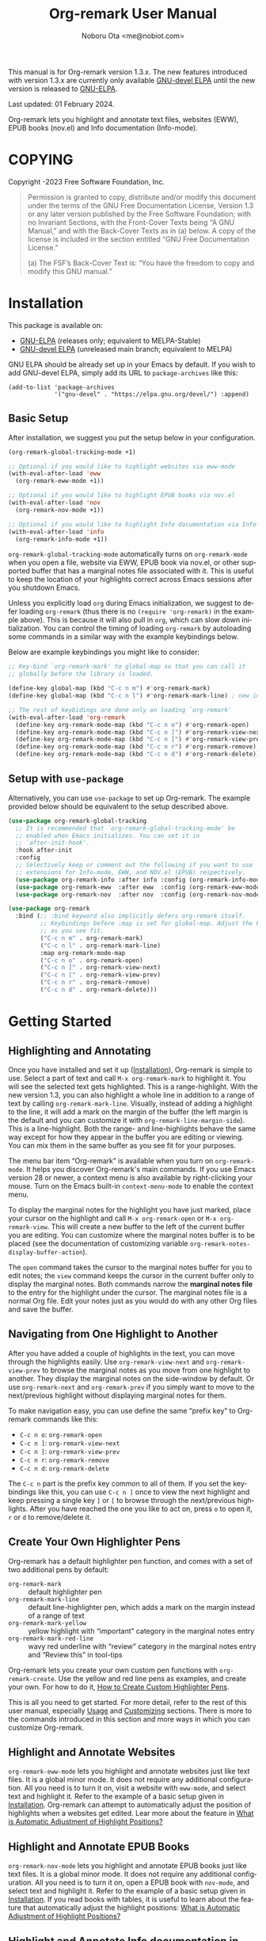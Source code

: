 #+title: Org-remark User Manual
#+author: Noboru Ota <me@nobiot.com>
#+macro: version 1.3.x
#+macro: modified 01 February 2024
#+language: en
#+export_file_name: org-remark.texi
#+texinfo_dir_category: Emacs
#+texinfo_dir_title: Org-remark: (org-remark)
#+texinfo_dir_desc: Highlight and annotate any text file
#+texinfo: @paragraphindent asis
#+options: toc:nil ':t

This manual is for Org-remark version {{{version}}}. The new features introduced with version {{{version}}} are currently only available [[https://elpa.gnu.org/devel/org-remark.html][GNU-devel ELPA]] until the new version is released to [[https://elpa.gnu.org/packages/org-remark.html][GNU-ELPA]].

Last updated: {{{modified}}}.

Org-remark lets you highlight and annotate text files, websites (EWW), EPUB books (nov.el) and Info documentation (Info-mode).

#+texinfo: @insertcopying

* COPYING
:PROPERTIES:
:COPYING: t
:END:

Copyright \copy 2021-2023  Free Software Foundation, Inc.

#+begin_quote
Permission is granted to copy, distribute and/or modify this document
under the terms of the GNU Free Documentation License, Version 1.3 or
any later version published by the Free Software Foundation; with no
Invariant Sections, with the Front-Cover Texts being “A GNU Manual,” and
with the Back-Cover Texts as in (a) below.  A copy of the license is
included in the section entitled “GNU Free Documentation License.”

(a) The FSF’s Back-Cover Text is: “You have the freedom to copy and
modify this GNU manual.”
#+end_quote

* Installation
:PROPERTIES:
:CUSTOM_ID: installation
:END:

This package is available on:

- [[https://elpa.gnu.org/packages/org-remark.html][GNU-ELPA]] (releases only; equivalent to MELPA-Stable)
- [[https://elpa.gnu.org/devel/org-remark.html][GNU-devel ELPA]] (unreleased main branch; equivalent to MELPA)

GNU ELPA should be already set up in your Emacs by default. If you wish to add GNU-devel ELPA, simply add its URL to ~package-archives~ like this:

#+BEGIN_SRC elisp
  (add-to-list 'package-archives
               '("gnu-devel" . "https://elpa.gnu.org/devel/") :append)
#+END_SRC

** Basic Setup

After installation, we suggest you put the setup below in your configuration.

#+name: basic-setup
#+begin_src emacs-lisp
  (org-remark-global-tracking-mode +1)

  ;; Optional if you would like to highlight websites via eww-mode
  (with-eval-after-load 'eww
    (org-remark-eww-mode +1))

  ;; Optional if you would like to highlight EPUB books via nov.el
  (with-eval-after-load 'nov
    (org-remark-nov-mode +1))

  ;; Optional if you would like to highlight Info documentation via Info-mode
  (with-eval-after-load 'info
    (org-remark-info-mode +1))
#+end_src

~org-remark-global-tracking-mode~ automatically turns on ~org-remark-mode~ when you open a file, website via EWW, EPUB book via nov.el, or other supported buffer that has a marginal notes file associated with it. This is useful to keep the location of your highlights correct across Emacs sessions after you shutdown Emacs.

Unless you explicitly load ~org~ during Emacs initialization, we suggest to defer loading ~org-remark~ (thus there is no ~(require 'org-remark)~ in the example above). This is because it will also pull in ~org~, which can slow down initialization. You can control the timing of loading ~org-remark~ by autoloading some commands in a similar way with the example keybindings below.

Below are example keybindings you might like to consider:

#+begin_src emacs-lisp
  ;; Key-bind `org-remark-mark' to global-map so that you can call it
  ;; globally before the library is loaded.

  (define-key global-map (kbd "C-c n m") #'org-remark-mark)
  (define-key global-map (kbd "C-c n l") #'org-remark-mark-line) ; new in v1.3

  ;; The rest of keybidings are done only on loading `org-remark'
  (with-eval-after-load 'org-remark
    (define-key org-remark-mode-map (kbd "C-c n o") #'org-remark-open)
    (define-key org-remark-mode-map (kbd "C-c n ]") #'org-remark-view-next)
    (define-key org-remark-mode-map (kbd "C-c n [") #'org-remark-view-prev)
    (define-key org-remark-mode-map (kbd "C-c n r") #'org-remark-remove)
    (define-key org-remark-mode-map (kbd "C-c n d") #'org-remark-delete))
#+end_src

** Setup with ~use-package~

Alternatively, you can use ~use-package~ to set up Org-remark. The example provided below should be equivalent to the setup described above.

#+name: setup-with-use-package
#+begin_src emacs-lisp
  (use-package org-remark-global-tracking
    ;; It is recommended that `org-remark-global-tracking-mode' be
    ;; enabled when Emacs initializes. You can set it in
    ;; `after-init-hook'.
    :hook after-init
    :config
    ;; Selectively keep or comment out the following if you want to use
    ;; extensions for Info-mode, EWW, and NOV.el (EPUB) respectively.
    (use-package org-remark-info :after info :config (org-remark-info-mode +1))
    (use-package org-remark-eww  :after eww  :config (org-remark-eww-mode +1))
    (use-package org-remark-nov  :after nov  :config (org-remark-nov-mode +1)))

  (use-package org-remark
    :bind (;; :bind keyword also implicitly defers org-remark itself.
           ;; Keybindings before :map is set for global-map. Adjust the keybinds
           ;; as you see fit.
           ("C-c n m" . org-remark-mark)
           ("C-c n l" . org-remark-mark-line)
           :map org-remark-mode-map
           ("C-c n o" . org-remark-open)
           ("C-c n ]" . org-remark-view-next)
           ("C-c n [" . org-remark-view-prev)
           ("C-c n r" . org-remark-remove)
           ("C-c n d" . org-remark-delete)))
#+end_src

* Getting Started
:PROPERTIES:
:CUSTOM_ID: getting-started
:END:

** Highlighting and Annotating

#+findex: org-remark-mark
#+findex: org-remark-mark-line
#+findex: org-remark-open
#+findex: org-remark-view
#+cindex: Marginal notes file
#+cindex: line-highlight
#+cindex: range-highlight
#+vindex: org-remark-line-margin-side
#+vindex: org-remark-notes-display-buffer-action

Once you have installed and set it up ([[#installation][Installation]]), Org-remark is simple to use. Select a part of text and call ~M-x org-remark-mark~ to highlight it. You will see the selected text gets highlighted. This is a range-highlight. With the new version 1.3, you can also highlight a whole line in addition to a range of text by calling ~org-remark-mark-line~. Visually, instead of adding a highlight to the line, it will add a mark on the margin of the buffer (the left margin is the default and you can customize it with ~org-remark-line-margin-side~). This is a line-highlight. Both the range- and line-highlights behave the same way except for how they appear in the buffer you are editing or viewing. You can mix them in the same buffer as you see fit for your purposes.

The menu bar item "Org-remark" is available when you turn on ~org-remark-mode~. It helps you discover Org-remark's main commands. If you use Emacs version 28 or newer, a context menu is also available by right-clicking your mouse. Turn on the Emacs built-in ~context-menu-mode~ to enable the context menu.

To display the marginal notes for the highlight you have just marked, place your cursor on the highlight and call ~M-x org-remark-open~ or ~M-x org-remark-view~. This will create a new buffer to the left of the current buffer you are editing. You can customize where the marginal notes buffer is to be placed (see the documentation of customizing variable ~org-remark-notes-display-buffer-action~).

The ~open~ command takes the cursor to the marginal notes buffer for you to edit notes; the ~view~ command keeps the cursor in the current buffer only to display the marginal notes. Both commands narrow the *marginal notes file* to the entry for the highlight under the cursor.  The marginal notes file is a normal Org file. Edit your notes just as you would do with any other Org files and save the buffer.

** Navigating from One Highlight to Another

#+findex: org-remark-view-next
#+findex: org-remark-view-prev
#+cindex: Menu in the menu bar
#+cindex: Context menu

After you have added a couple of highlights in the text, you can move through the highlights easily. Use ~org-remark-view-next~ and ~org-remark-view-prev~ to browse the marginal notes as you move from one highlight to another. They display the marginal notes on the side-window by default. Or use ~org-remark-next~ and ~org-remark-prev~ if you simply want to move to the next/previous highlight without displaying marginal notes for them.

To make navigation easy, you can use define the same "prefix key" to Org-remark commands like this:

- ~C-c n o~: ~org-remark-open~
- ~C-c n ]~: ~org-remark-view-next~
- ~C-c n [~: ~org-remark-view-prev~
- ~C-c n r~: ~org-remark-remove~
- ~C-c n d~: ~org-remark-delete~

The ~C-c n~ part is the prefix key common to all of them. If you set the keybindings like this, you can use ~C-c n ]~ once to view the next highlight and keep pressing a single key ~]~ or ~[~ to browse through the next/previous highlights. After you have reached the one you like to act on, press ~o~ to open it, ~r~ or ~d~ to remove/delete it.

** Create Your Own Highlighter Pens

#+cindex: Custom highlighter pens

Org-remark has a default highlighter pen function, and comes with a set of two additional pens by default:

- ~org-remark-mark~        :: default highlighter pen
- ~org-remark-mark-line~ :: default line-highlighter pen, which adds a mark on the margin instead of a range of text
- ~org-remark-mark-yellow~    :: yellow highlight with "important" category in the marginal notes entry
- ~org-remark-mark-red-line~   :: wavy red underline with "review" category in the marginal notes entry and "Review this" in tool-tips

Org-remark lets you create your own custom pen functions with ~org-remark-create~. Use the yellow and red line pens as examples, and create your own. For how to do it, [[#create-custom-pens][How to Create Custom Highlighter Pens]].

This is all you need to get started. For more detail, refer to the rest of this user manual, especially [[#usage][Usage]] and [[#customizing][Customizing]] sections. There is more to the commands introduced in this section and more ways in which you can customize Org-remark.

** Highlight and Annotate Websites

#+cindex: Highlighting websites with EWW
#+findex: org-remark-eww-mode

~org-remark-eww-mode~ lets you highlight and annotate websites just like text files. It is a global minor mode. It does not require any additional configuration. All you need is to turn it on, visit a website with ~eww-mode~, and select text and highlight it. Refer to the example of a basic setup given in [[#installation][Installation]]. Org-remark can attempt to automatically adjust the position of highlights when a websites get edited. Lear more about the feature in [[#auto-adjust][What is Automatic Adjustment of Highlight Positions?]]

** Highlight and Annotate EPUB Books

#+cindex: Highlighting EPUB Books with nov.el
#+findex: org-remark-nov-mode

~org-remark-nov-mode~ lets you highlight and annotate EPUB books just like text files. It is a global minor mode. It does not require any additional configuration. All you need is to turn it on, open a EPUB book with ~nov-mode~, and select text and highlight it. Refer to the example of a basic setup given in [[#installation][Installation]]. If you read books with tables, it is useful to learn about the feature that automatically adjust the highlight positions: [[#auto-adjust][What is Automatic Adjustment of Highlight Positions?]]

** Highlight and Annotate Info documentation in ~Info-mode~

#+cindex: Highlighting Info documentation with Info-mode
#+findex: org-remark-info-mode

~org-remark-info-mode~ lets you highlight and annotate Info documentation just like text files. It is a global minor mode. It does not require any additional configuration. All you need is to turn it on, open an Info node with ~Info-mode~, and select text and highlight it. Refer to the example of a basic setup given in [[#installation][Installation]].

* Usage, Features, Concepts
:PROPERTIES:
:CUSTOM_ID: usage
:END:

** How to Create Custom Highlighter Pens
:PROPERTIES:
:CUSTOM_ID: create-custom-pens
:END:

#+cindex: Custom highlighter pens
#+cindex: Org-remark properties for highlights
#+findex: org-remark-mark
#+findex: org-remark-mark-yellow
#+findex: org-remark-mark-red-line
#+findex: org-remark-create

~org-remark-create~ is a macro that lets you create your own custom pen functions. Org-remark comes with two additional pens that are created by default. Use them as examples to learn how to create your own.

#+begin_src elisp
  (org-remark-create "red-line"
                     '(:underline (:color "dark red" :style wave))
                     '(CATEGORY "review" help-echo "Review this"))
  (org-remark-create "yellow"
                     '(:underline "gold" :background "lemon chiffon")
                     '(CATEGORY "important"))
#+end_src

- Macro: ~org-remark-create~ label &optional face properties ::
  Create and register new highlighter pen functions. The newly created pen function will be registered to variable ~org-remark-available-pens~.  It is used by ~org-remark-change~ as a selection list.

  ~LABEL~ is the name of the highlighter and mandatory. The function will be named ~org-remark-mark-LABEL~.

  The highlighter pen function will apply ~FACE~ to the selected region. ~FACE~ can be an anonymous face.  When ~FACE~ is nil, this macro uses the default face ~org-remark-highlighter~.

  ~PROPERTIES~ is a plist of pairs of a symbol and value. Each highlighted text region will have a corresponding Org headline in the notes file, and it can have additional properties in the property drawer from the highlighter pen. To do this, prefix property names with "=org-remark-=" or use "=CATEGORY=".

As of version 1.3, you can use ~org-remark-create~ to create a new line-highlighter pen. Use the ~PROPERTIES~ parameter like the example below to specify ~org-remark-type~ to be ~line~. This tells Org-remark to create a line-highlighter pen function instead of a default range-highlighter one. The ~LABEL~ does not need to include the string "line", but it is recommended for consistency with the default command ~org-remark-mark-line~.

#+begin_src emacs-lisp
  ;; This creates a custom command named org-remark-mark-line-alt with
  ;; face diff-hunk-header
  (org-remark-create "line-alt"
                   'diff-hunk-header
                   '(org-remark-type line))
#+end_src

#+ATTR_TEXINFO: :tag NOTE
#+begin_quote
Don't use =category= (all lowercase, symbol) as a property -- it's a special one for text properties. If you use it, the value also need to be a symbol; otherwise, you will get an error. You can use =CATEGORY= (all uppercase, symbol), which will result in adding =CATEGORY= with the value in the property drawer in marginal notes Org files.
#+end_quote

** How to Automatically Turn On Highlights after Re-starting Emacs

#+findex: org-remark-global-tracking-mode
#+findex: org-remark-mode

It is recommended that ~org-remark-global-tracking-mode~ be turned on as part of your Emacs initialization. This should be done before you start adding highlights in any file.

Once you have added highlights to some files, quit Emacs, and re-start it, active ~org-remark-global-tracking-mode~ will automatically turn on ~org-remark-mode~ and load the highlights from your previous sessions for the files being globally tracked.

Without this global minor mode, you would need to remember to activate ~org-remark-mode~ for each file where you add highlights and annotation. This is often unpractical.

** How to Manage Marginal Notes
:PROPERTIES:
:DESCRIPTION: Where Org-remark stores highlights and how to control it
:END:

*** Marginal Notes File
#+cindex: Marginal notes file
#+cindex: Org-remark properties for highlights

When you mark a part of text with a highlighter pen function, Org-remark will automatically create a *marginal notes file*. By default, it will be named ~marginalia.org~ and created in the same directory as the file you are editing ([[#change-marginal-notes-filename][How to Change Where Marginal Notes File is Saved]] [[#customizing][;Customizing]], ~org-remark-notes-file-name~).

The important thing to note is that Org-remark uses following properties in the property drawer of the headline to remember the highlights:

- :org-remark-beg:
- :org-remark-end:
- :org-remark-id:
- :org-remark-label:

Essentially, the marginal notes file is a database in the plain text with using Org mode. As a plain text database, you can easily edit these properties manually if necessary. You can directly edit the marginal notes file as a normal Org file.

The marginal notes file stores highlights and notes like this below; it is designed to organize highlights and notes for multiple files and multiple highlights (You are free to change the default headline titles Org-remark automatically inserts. Refer to section [[#organize-headlines][Organize Headlines in Marginal Notes Buffer in Your Way]]).

#+begin_src org
  ,* File 1
  ,** Highlight 1 in File 1
  ,** Highlight 2 in File 1
  [...]
  ,* File 2
  ,** Highlight 1 in File 2
  [...]
#+end_src

You can leave the marginal notes file as it is without writing any notes. In this case, the entries in marginal notes file simply save the locations of your highlighted text. After you quit Emacs,  re-start it, and visit the same source file, Org-remark uses this information to highlight the text again.

In addition to the properties above that Org-remark reserves for itself, you can add your own custom properties and ~CATEGORY~ property. Use "org-remark-" as the prefix to the property names (or "CATEGORY", which is the only exception), and Org-remark put them to the property drawer of highlight's headline entry in the marginal notes buffer. Define the custom properties in your own custom pen functions (for how to create your own pens, [[#create-custom-pens][How to Create Custom Highlighter Pens]]).

*** Organize Headlines in Marginal Notes Buffer in Your Way
:PROPERTIES:
:CUSTOM_ID: organize-headlines
:END:

#+vindex: org-remark-line-heading-title-max-length
#+vindex: org-remark-line-ellipsis

When you highlight a range of text or a line, Org-remark creates a corresponding headline in the marginal notes buffer with using Org mode. By default, the headline's title is either the selected text for the range-highlight or the first 40 characters of the line for the line-highlight. For the latter, if the string is longer than the maximum characters, it will be truncated and replaced by an ellipsis "…". Both the 40 character maximum length and the ellipsis can be customized with customizing variables ~org-remark-line-heading-title-max-length~ and ~org-remark-line-ellipsis~ respectively.

These are only default initial headline titles and you are free to change them as you see fit. For example, you may add a line-highlight to the line where you define a function in an Emacs Lisp script file. The initial title of the corresponding headline in the marginal notes buffer will be something like this below.

#+begin_example
,** (defun name-of-the-function (arg)...)
 :PROPERTIES:...
 I will revisit this function later.
#+end_example

It may make sense to change this to something like this, especially if you would prefer to organize marginal notes as ~TODO~ items so as to show the headlines in your agenda.

#+begin_example
,** TODO review name-of-the-function
 :PROPERTIES:...
 I will revisit this function later.
#+end_example

*** =*marginal-notes*= Buffer
#+cindex: *marginal notes* buffer
#+cindex: Echo text / Tool tip on the Highlight

When you display the marginal notes with ~org-remark-view~ or ~org-remark-open~ for a given highlight, Org-remark creates a cloned indirect buffer visiting the marginal notes file. By default, it is a dedicated side-window opened to the left part of the current frame, and it is named =*marginal notes*=. You can change the behavior of ~display-buffer~ function and the name of the buffer ([[#customizing][Customizing]]).

Org-remark displays the marginal notes buffer narrowed to the highlight the cursor is on.

After all the properties, you can freely write your notes for the highlight. Once you save the notes buffer, an excerpt of the text (currently up to 200 characters) gets updated back onto the highlight in the source buffer. You can hover your mouse over the highlight to see the excerpt displayed in the echo area (bottom of the screen) of Emacs. If you have ~tooltip-mode~ mode turned on, the excerpt is displayed as a took tip for the highlight.

*** How to Change Where Marginal Notes File is Saved
:PROPERTIES:
:CUSTOM_ID: change-marginal-notes-filename
:END:

#+vindex: org-remark-notes-file-name

The location of the marginal notes file is specified by user option ~org-remark-notes-file-name~ and its default is "marginalia.org". This means the marginal notes file will reside in the same directory as the source files as a separate file.

If you use the ~customize~ command to customize ~org-remark-notes-file-name~, you will have an option to choose a =File= or =Function= (customization group ~org-remark~). The default is =File= with the default "marginal.org" as noted above.  Use a string to specify the single file name; you can specify a relative path like the default or an absolute path.

If you would like to dynamically change the location based on the file and various different conditions, select the function as an option.  The default function is ~org-remark-notes-file-name-function~. It adds =-notes.org= as a suffix to the source file's name without the extension. For example, for a file named =my-source-file.txt=,  Org-remark will store highlights in  =my-source-file-notes.org=.  You can create your own function and use it.

Some examples and use cases are listed below:

- Store Marginal Notes in the Source File ::
  In order to use the source file also as the marginal notes file (storing the notes in the source file), you can set the built-in function ~buffer-file-name~ as the value of ~org-remark-notes-file-name~. Note that you will need to ensure that the source files are an Org file.

- Create a marginal notes file for each source file and store all of them in a specific location ::
  Create a custom function that returns an absolute file name per source file, and set ~org-remark-notes-file-name~ to the function name. It might look like this:

  #+begin_src elisp
    (defun my/function ()
      (concat "~/path/to/note-files/"
              (file-name-base (org-remark-notes-file-name-function))
              ".org"))

    (setq org-remark-notes-file-name
          #'my/function)
  #+end_src

*** How to Use Relative or Absolute File Names for Links in Marginal Notes File
#+cindex: Relative or absolute file names pointing back at source files in marginal notes
#+vindex: org-remark-source-file-name

The marginal notes file stores the file name pointing back at source files. For example, a marginal notes entry for File1.txt might look like this example below.

#+begin_src org
  ,* File 1
  :PROPERTIES:
  :org-remark-file: path/to/File1.txt
  :END:
  ,** Highlight 1 in File 1
  :PROPERTIES:
  :[...other-properties]:
  :org-remark-link: [[file:path/to/File1.txt::14]]
  :END:
#+end_src

The level-1 headline named "File 1" records the file name of the source file =path/to/File1.txt=.  Similarly, the level-2 headline named "Highlight 1 in File 1" stores the link pointing back at the source file and the line number of the highlight.

As you can see, both file names use a relative file name from the marginal notes file. This is the default setting of ~org-remark-source-file-name~.

You can customize the variable to use absolute file names, or to use a function of your choice. The function is called with a single argument: the absolute file name of source file.  The ~default-directory~ is temporarily set to the directory where the marginal notes file resides. If you choose to use relative file names, the relative path is computed from ~default-directory~.

** How to Remove and Delete Highlights
#+findex: org-remark-remove
#+findex: org-remark-delete
#+vindex: org-remark-notes-auto-delete

You can remove the highlight under the cursor with command ~org-remark-remove~. This command does not delete the corresponding entry in the marginal notes file. This is intentional; Org-remark is conservative when it deletes anything that the user might have edited.

If you wish to delete the entry and the highlight at the same time, pass a universal argument to `org-remark-remove` (e.g. by adding ~C-u~ before ~M-x org-remark-remove~) or use ~org-remark-delete~. ~org-remark-delete~ is identical with adding ~C-u~ to ~org-remark-remove~.

The delete function will prompt for confirmation if it detects any notes present in the corresponding entry for the highlight in question in the marginal notes buffer.

#+ATTR_TEXINFO: :tag NOTE
#+begin_quote
Note that you can undo the deletion or removal *in the marginal notes buffer* -- not in the source buffer where you mark text with a highlighter. Technically, highlights are overlays and are therefore not part of the undo tree in the source buffer.
#+end_quote

As of version 1.3, you can use a new optional feature, automatic deletion. When the feature is enabled, Org-remark will automatically delete the highlight's headline when you delete text that includes a highlight, provided there is no marginal notes for it. If marginal notes are present for the highlight's headline, Org-remark only removes the highlight, deleting the properties from the highlight headline -- same operation as ~org-remark-remove~. Your marginal notes will be kept intact. In either case, Org-remark does not ask for your confirmation.

You can enable it with the new user option ~org-remark-notes-auto-delete~ like this example below.

#+begin_src emacs-lisp
  (setopt org-remark-notes-auto-delete :auto-delete)
#+end_src

Furthermore,  with v1.3, if you pass a universal argument to ~org-remark-delete~ (e.g. ~C-u M-x org-remark-delete~) you can manually get Org-remark to do automatic deletion for the highlight at point. You can also pass double universal arguments to ~org-remark-remove~ (e.g. ~C-u C-u M-x org-remark-remove~) for the same operation. This should make sense because passing a single universal argument to ~org-remark-remove~ is the same as ~org-remark-delete~. Refer to the documentation of the customizing variable ~org-remark-notes-auto-delete,~ the functions ~org-remark-remove~ and ~org-remark-delete~.

** What is Automatic Adjustment of Highlight Positions?
:PROPERTIES:
:CUSTOM_ID: auto-adjust
:END:
#+cindex: Org-remark automatically adjusts positions of highlights
#+vindex: org-remark-icon-position-adjusted
#+vindex: org-remark-highlighter-warning

Org-remark by default attempts to automatically adjust the position of highlights when they are loaded. This is useful especially for EPUB books read by nov.el. It renders tables in different sizes depending on the available space of the window to maximize their readability.

This is a good feature for reading; however, it also changes the positions of subsequent text elements depending on the window size when the page is rendered. It can result in dislocating the positions of highlights, different from they are originally created.

Org-remark attempts to automatically corrects the highlights dislocated. This is a general feature so Org-remark attempts to correct minor edits to websites (for EWW).

More technically, it works as follows.

1. When you create a new highlight, Org-remark records the original text highlighted in the Org property named "~org-remark-original-text~".

2. Next time when you open a new file (EPUB book as an example), Org-remark loads the highlights from the notes Org buffer.

3. For each highlight, it compares the currently highlighted text with the value of ~org-remark-original-text~ property.

4. If they are the same, Org-remark does nothing.

5. If different, Org-remark by default looks for the same text string +- two paragraphs. When it finds the *first* matching text string, it automatically moves the highlight to the matched text string.

6. Org-remark adds an icon to the auto-adjusted highlight to make it clear that the position of highlight has been adjusted.

7. This adjustment is temporary. If you prefer to change the position permanently, you can do so by manually changing the ~org-remark-beg~ and ~org-remark-end~ properties in the notes buffer and save. You can also choose to alter the value of ~org-remark-original-text~ if you have adjusted the range of highlighted text.

You can customize the icon itself and its face with the following customizing variables:

- Option: ~org-remark-icon-position-adjusted~
- Face: ~org-remark-highlighter-warning~

** How to Set Org-remark to Use SVG Icons
:PROPERTIES:
:CUSTOM_ID: icon
:END:

As of v1.2, highlights can display an icon. With this option, you can customize Org-remark to visually indicate that marginal notes exist for them instead of the default ASCII string "(*)", or to indicate that the Org-remark has automatically adjusted the highlight position (default ASCII string "(d)"; refer to [[#auto-adjust][What is Automatic Adjustment of Highlight Positions?]]).

There are mainly two ways to set up SVG icons.

1. Use the new built-in `icons` library available as of Emacs version 29.1
2. Create a custom function and use a third-party library such as [[https://github.com/rougier/svg-lib][~svg-lib~]] by Nicolas Rougier

Below is a quick guide on the first option to use the built-in library

1. Get or create an SVG icon
2. Put the downloaded SVG file somewhere in your local
3. Use define-icon macro to create an icon with the SVG file

First, create or download an icon as an ~.svg~ file. For example, [[https://boxicons.com/][Boxicons]] has a collection of SVG icons, which [[https://boxicons.com/usage#license][are provided under The MIT License]]. Second, place the SVG file in your local directory, e.g.   ~~/.config/emacs/.cache/svg/bx-pen.svg~. And finally, use ~define-icon~ to define the icon in your configuration like this example below.

#+begin_src emacs-lisp
  (define-icon annotation nil
  '((image "~/.config/emacs/.cache/svg/bx-pen.svg"
           :height (0.8 . em)))
  "Notes svg icon for Org-remark"
  :version 29.1)
#+end_src

Now the icon has been defined, you can set it to customizing variable ~org-remark-icon-notes~  like so:

#+begin_src emacs-lisp
  ;; This example uses `setopt' that is made available as of 29.1. `setq' works too.
  (setopt org-remark-icon-notes (icon-string 'annotation))
#+end_src

If you have a buffer with highlights already open, use ~revert-buffer~ to reload the highlights. You should see the icon you have defined instead of the default “(*)” string.

** Other Commands
#+findex: org-remark-toggle
#+findex: org-remark-change
#+findex: org-remark-next
#+findex: org-remark-prev

- Command ~org-remark-toggle~ ::
  Toggle showing/hiding of highlights in current buffer.
  If you would like to hide/show the highlights in the current buffer, it is recommended to use this command instead of ~org-remark-mode~. This command only affects the display of the highlights and their locations are still kept tracked.  Toggling off ~org-remark-mode~ stops this tracking completely, which will likely result in inconsistency between the marginal notes file and the current source buffer.

- Command ~org-remark-change~ ::
  Change the highlight at point to one by another pen. This command will show you a list of available pens to choose from.

To navigate through highlights in the current buffer, you can use ~org-remark-view-next~ / ~org-remark-view-prev~ or the following pair of commands. The former moves your cursor and displays the marginal notes buffer; the latter only moves your cursor.

- Command ~org-remark-next~ ::
  Move to the next highlight, if any.
  If there is none below the point but there is a highlight in the buffer, cycle back to the first one.
  After the point has moved to the next highlight, this command lets you move further by re-entering only the last letter like this example:  =C-n ] ] ] ] ]= (assuming this command is bound to C-n ])

- Command ~org-remark-prev~ ::
  Move to the previous highlight, if any.

* Customizing
:PROPERTIES:
:CUSTOM_ID: customizing
:END:

#+vindex: org-remark-highlighter
#+vindex: org-remark-create-default-pen-set
#+vindex: org-remark-notes-file-name
#+vindex: org-remark-notes-display-buffer-action
#+vindex: org-remark-notes-buffer-name
#+vindex: org-remark-source-file-name
#+vindex: org-remark-use-org-id
#+vindex: org-remark-open-hook
#+vindex: org-remark-icon-notes
#+vindex: org-remark-icon-position-adjusted
#+vindex: org-remark-highlights-after-load-functions
#+vindex: org-remark-highlighter-warning

Org-remark's user options are available in the customization group ~org-remark~.

- Face: ~org-remark-highlighter~ ::
  Default face for ~org-remark-mark~

- Option: ~org-remark-create-default-pen-set~ ::
  When non-nil, Org-remark creates default pen set. Set to nil if you prefer for it not to.

- Option: ~org-remark-notes-file-name~ ::
  Name of the file where we store highlights and marginal notes. It can be either a string or function.
  If it is a string, it should be a file name to the marginal notes file. The default is =marginalia.org=.  The default will result in one marginal notes file per directory.  Ensure that it is an Org file.
  If it is a function, the default function is ~org-remark-notes-file-name-function~.  It returns a file name like this: =FILE-notes.org= by adding =-notes.org= as a suffix to the file name without the extension.

- Option: ~org-remark-notes-display-buffer-action~ ::
  Buffer display action that Org-remark uses to open marginal notes buffer.

- Option: ~org-remark-notes-buffer-name~ ::
  Buffer name of the marginal notes buffer. ~org-remark-open~ and ~org-remark-visit~ create an indirect clone buffer with this name.

- Option: ~org-remark-source-file-name~ ::
  Function that returns the file name to point back at the source file.
  The function is called with a single argument: the absolute file name of source file.  The =default-directory= is temporarily set to the directory where the marginal notes file resides.
  This means that when the =Relative file name= option is selected, the source file name recorded in the marginal notes file will be relative to it.

- Option: ~org-remark-use-org-id~ ::
  When non-nil, Org-remark adds an Org-ID link to marginal notes. The link points at the relevant Org-ID in the source file. Org-remark does not create this ID, which needs to be added manually or some other function to either the headline or file.

- Option: ~org-remark-icon-notes~ ::
  It's the icon used to indicate that a given highlight has its associated notes entry. The default is a combination of ASCII characters to be compatible with terminal and others. If it is preferred, you can set an emoji to it. The author has not experienced well with icon fonts and other means of displaying graphic elements. The face of the icon becomes the same as the highlight, thus it does not have its own face definition.

  By setting it to ~nil~, you can disable the icon altogether.

  ~org-remark-toggle~ also toggles the icon along with the highlight

- Option: ~org-remark-icon-position-adjusted~ :
  It's the icon used to indicate that the position of a given highlight has been automatically adjusted by Org-remark. The default is a combination of ASCII characters to be compatible with terminal and others. If it is preferred, you can set an emoji to it. The author has not experienced well with icon fonts and other means of displaying graphic elements.

  By setting it to ~nil~, you can disable the icon altogether.

  ~org-remark-toggle~ also toggles the icon along with the highlight

- Face: ~org-remark-highlighter-warning~ ::
  This face is used by the icon to indicate that the position of a given highlight has been adjusted. To know more about the feature itself, refer to [[#auto-adjust][What is Automatic Adjustment of Highlight Positions?]].

- Option: ~org-remark-open-hook~ ::
  Hook run when a note buffer is opened/visited. It gets run with no additional argument but the current buffer will become the note buffer.

- Option ~org-remark-highlights-after-load-functions~ ::
  Abnormal hook run after Org-remark loads the highlights from the note org buffer. It is run with OVERLAYS and NOTES-BUF as arguments. OVERLAYS are highlights. It is run with the source buffer as current buffer. This hook is used by the automatic adjustment feature. To know more about the feature itself, refer to [[#auto-adjust][What is Automatic Adjustment of Highlight Positions?]].


** Customizing Line Highlights

#+vindex: org-remark-line-highlighter
#+vindex: org-remark-line-icon
#+vindex: org-remark-line-minimum-margin-width
#+vindex: org-remark-line-margin-padding
#+vindex: org-remark-line-margin-side
#+vindex: org-remark-line-heading-title-max-length
#+vindex: org-remark-line-ellipsis

These are user options for line highlights available as of v1.3. They are listed in customizing group ~org-remark-line~.

- Face: ~org-remark-line-highlighter~ ::
  Face for the default line highlighter pen.

- Option: ~org-remark-line-icon~ ::
  Glyph displayed on the margin to indicate the line-highlight. You can set an SVG icon to it. Refer to [[#icon][How to Set Org-remark to Use SVG Icons]].

- Option: ~org-remark-line-minimum-margin-width~ ::
  Margin width in a natural number. It can be a single number or a cons cell of two. When it is a single number, both the left and right margin widths will be the
same. When this customizing variable is a cons cell, the format is as follows: (LEFT-MARGIN-WIDTH . RIGHT-MARGIN-WIDTH).

- Option: ~org-remark-line-margin-padding~ ::
  Padding between the main text area the glyph/icon on the margin.

- Option: ~org-remark-line-margin-side~ ::
  The side of margin to display line highlights.
Left or Right can be chosen.

- Option: ~org-remark-line-heading-title-max-length~ ::
  Maximum length of string included as the highlight title.

- Option ~org-remark-line-ellipsis~ ::
  Ellipsis used when the highlight title is longer than maximum.
The maximum is set in ~org-remark-line-heading-title-max-length~.

* Known Limitations

- No export together with the source file :: There is no out-of-the-box feature to export marginal notes together with the source file.  Nevertheless, the marginal notes is a normal Org file, thus if the source file is also an Org file, you could use the built-in =include= feature, for example, to include relevant parts of the marginal notes into the export output.

- Copy & pasting loses highlights :: Overlays are not part of the kill; thus cannot be yanked.

- Undo highlight does not undo it :: Overlays are not part of the undo list; you cannot undo highlighting. Use ~org-remark-remove~ or ~org-remark-delete~ commands instead.

- Moving source files and marginal notes files :: Moving your files and remark file to another directory does not update the source paths and file names stored in the marginal notes file. One way to keep the links between the source files and marginal notes files is to use relative file names with ~org-remark-source-file-name~ (default).

- With ~org-remark-eww-mode~ highlights can get displaced :: This happens when the website is edited and its content changes outside Emacs -- of course this is normal for websites. Currently there is no way to fix the location of highlights.

* Credits

To create this package, I was inspired by the following packages. I did not copy any part of them, but borrowed some ideas from them -- e.g. saving the margin notes in a separate file.

- [[https://github.com/jkitchin/ov-highlight][Ov-highlight]] :: John Kitchin's (author of Org-ref). Great UX for markers with hydra. Saves the marker info and comments directly within the Org file as Base64 encoded string. It uses overlays with using ~ov~ package.

- [[https://github.com/bastibe/annotate.el][Annotate.el]] :: Bastian Bechtold's (author of Org-journal). Unique display of annotations right next to (or on top of) the text. It seems to be designed for very short annotations, and perhaps for code review (programming practice); I have seen recent issues reported when used with variable-pitch fonts (prose).

- [[https://github.com/tkf/org-mode/blob/master/contrib/lisp/org-annotate-file.el][Org-annotate-file]] :: Part of Org's contrib library. It seems to be designed to annotate a whole file in a separate Org file, rather than specific text items.

- [[https://github.com/IdoMagal/ipa.el][InPlaceAnnotations (ipa-mode)]] :: It looks similar to Annotate.el above.

- Transient navigation feature :: To implement the transient navigation feature, I liberally copied the relevant code from a wonderful Emacs package, [[https://github.com/rnkn/binder/blob/24d55db236fea2b405d4bdc69b4c33d0f066059c/binder.el#L658-L665][Binder]] by Paul W. Rankin (GitHub user [[https://github.com/rnkn][rnkn]]).

* Contributing & Feedback

Create issues, discussion, and/or pull requests in the GitHub repository. All welcome.

Org-remark is planned to be submitted to GNU ELPA and thus copyrighted by the [[http://fsf.org][Free Software Foundation]] (FSF). This means that anyone who is making a substantive code contribution will need to "assign the copyright for your contributions to the FSF so that they can be included in GNU Emacs" ([[https://orgmode.org/contribute.html#copyright][Org Mode website]]).

Thank you.

* Index - Features
:PROPERTIES:
:CUSTOM_ID: cindex
:APPENDIX: t
:INDEX:    cp
:DESCRIPTION: Key concepts & features
:END:

* Index - Commands
:PROPERTIES:
:APPENDIX: t
:INDEX:    fn
:DESCRIPTION: Interactive functions
:END:

* Index - User Options
:PROPERTIES:
:APPENDIX: t
:INDEX:    vr
:DESCRIPTION: Customizable variables & faces
:END:

* GNU Free Documentation License
:PROPERTIES:
:appendix: t
:END:

#+texinfo: @include fdl.texi

# Local Variables:
# time-stamp-start: "modified +\\\\?"
# End:
